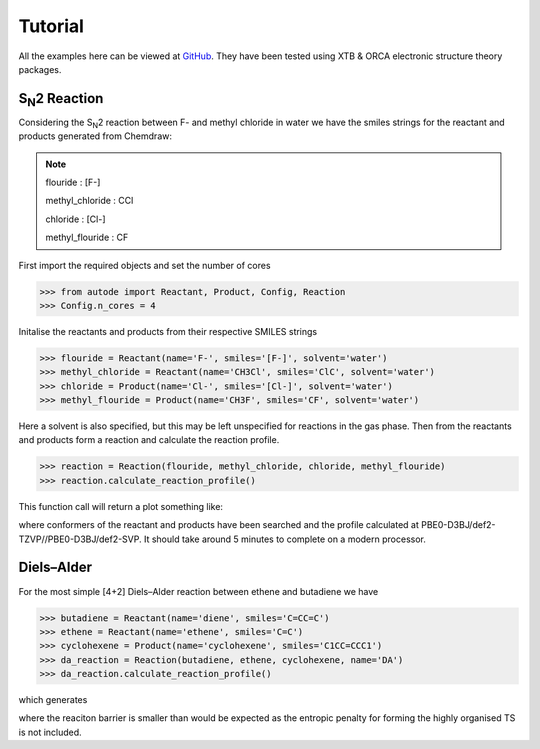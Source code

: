Tutorial
========

All the examples here can be viewed at `GitHub <https://github.com/duartegroup/autodE/tree/master/example>`_. They have
been tested using XTB & ORCA electronic structure theory packages.


S\ :sub:`N`\2 Reaction
----------------------

.. image:: ../examples/common/sn2_image.png

Considering the S\ :sub:`N`\2 reaction between F- and methyl chloride in water we have the
smiles strings for the reactant and products generated from Chemdraw:

.. note::
    flouride        : [F-]

    methyl_chloride : CCl

    chloride        : [Cl-]

    methyl_flouride : CF

First import the required objects and set the number of cores

.. code-block:: python

  >>> from autode import Reactant, Product, Config, Reaction
  >>> Config.n_cores = 4


Initalise the reactants and products from their respective SMILES strings

.. code-block:: python

    >>> flouride = Reactant(name='F-', smiles='[F-]', solvent='water')
    >>> methyl_chloride = Reactant(name='CH3Cl', smiles='ClC', solvent='water')
    >>> chloride = Product(name='Cl-', smiles='[Cl-]', solvent='water')
    >>> methyl_flouride = Product(name='CH3F', smiles='CF', solvent='water')

Here a solvent is also specified, but this may be left unspecified for reactions in the gas phase. Then from the
reactants and products form a reaction and calculate the reaction profile.

.. code-block:: python

  >>> reaction = Reaction(flouride, methyl_chloride, chloride, methyl_flouride)
  >>> reaction.calculate_reaction_profile()

This function call will return a plot something like:

.. image:: ../examples/common/sn2_reaction_profile.png

where conformers of the reactant and products have been searched and the profile calculated at
PBE0-D3BJ/def2-TZVP//PBE0-D3BJ/def2-SVP. It should take around 5 minutes to complete on a modern processor.


Diels–Alder
-----------

For the most simple [4+2] Diels–Alder reaction between ethene and butadiene we have

.. code-block:: python

 >>> butadiene = Reactant(name='diene', smiles='C=CC=C')
 >>> ethene = Reactant(name='ethene', smiles='C=C')
 >>> cyclohexene = Product(name='cyclohexene', smiles='C1CC=CCC1')
 >>> da_reaction = Reaction(butadiene, ethene, cyclohexene, name='DA')
 >>> da_reaction.calculate_reaction_profile()

which generates

.. image:: ../examples/common/da_reaction_profile.png

where the reaciton barrier is smaller than would be expected as the entropic penalty for forming the highly organised
TS is not included.